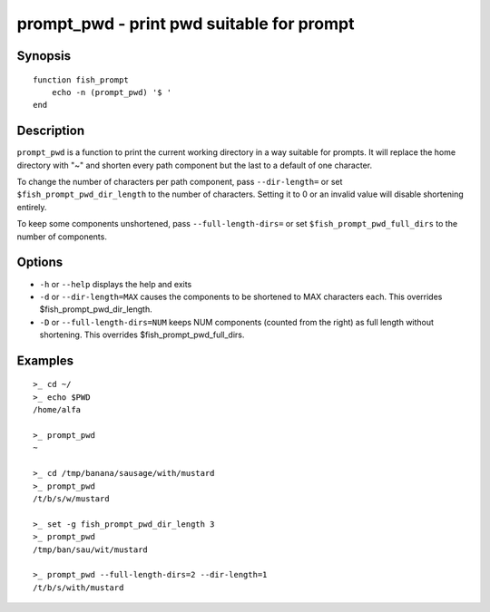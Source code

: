 .. _cmd-prompt_pwd:

prompt_pwd - print pwd suitable for prompt
==========================================

Synopsis
--------

::

    function fish_prompt
        echo -n (prompt_pwd) '$ '
    end

Description
-----------

``prompt_pwd`` is a function to print the current working directory in a way suitable for prompts. It will replace the home directory with "~" and shorten every path component but the last to a default of one character.

To change the number of characters per path component, pass ``--dir-length=`` or set ``$fish_prompt_pwd_dir_length`` to the number of characters. Setting it to 0 or an invalid value will disable shortening entirely.

To keep some components unshortened, pass ``--full-length-dirs=`` or set ``$fish_prompt_pwd_full_dirs`` to the number of components.

Options
-------

- ``-h`` or ``--help`` displays the help and exits
- ``-d`` or ``--dir-length=MAX`` causes the components to be shortened to MAX characters each. This overrides $fish_prompt_pwd_dir_length.
- ``-D`` or ``--full-length-dirs=NUM`` keeps NUM components (counted from the right) as full length without shortening. This overrides $fish_prompt_pwd_full_dirs.

Examples
--------

::

    >_ cd ~/
    >_ echo $PWD
    /home/alfa

    >_ prompt_pwd
    ~

    >_ cd /tmp/banana/sausage/with/mustard
    >_ prompt_pwd
    /t/b/s/w/mustard

    >_ set -g fish_prompt_pwd_dir_length 3
    >_ prompt_pwd
    /tmp/ban/sau/wit/mustard

    >_ prompt_pwd --full-length-dirs=2 --dir-length=1
    /t/b/s/with/mustard
